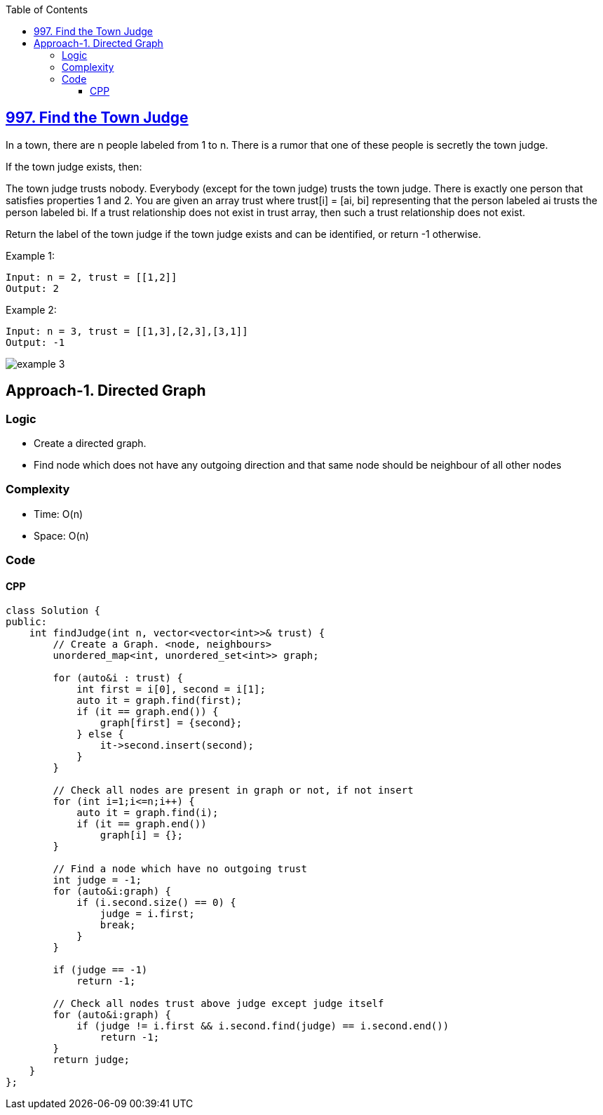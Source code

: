 :toc:
:toclevels: 6

== link:https://leetcode.com/problems/find-the-town-judge/[997. Find the Town Judge]
In a town, there are n people labeled from 1 to n. There is a rumor that one of these people is secretly the town judge.

If the town judge exists, then:

The town judge trusts nobody.
Everybody (except for the town judge) trusts the town judge.
There is exactly one person that satisfies properties 1 and 2.
You are given an array trust where trust[i] = [ai, bi] representing that the person labeled ai trusts the person labeled bi. If a trust relationship does not exist in trust array, then such a trust relationship does not exist.

Return the label of the town judge if the town judge exists and can be identified, or return -1 otherwise.

Example 1:
```c
Input: n = 2, trust = [[1,2]]
Output: 2
```

Example 2:
```c
Input: n = 3, trust = [[1,3],[2,3],[3,1]]
Output: -1
```
image:https://www.plantuml.com/plantuml/png/SoWkIImgAStDuIhEpimhI2nAp5L8piyjoCzBpIi9BgdCILKeIaqkISnBpqdbYZQCLT2rKuWsZbLGhapDoSalvmAomKA6GA6Yr1IkQ2E4alIYrDGyBeVKl1IW-G00?raw=true[example 3]

== Approach-1. Directed Graph
=== Logic
* Create a directed graph.
* Find node which does not have any outgoing direction and that same node should be neighbour of all other nodes

=== Complexity
* Time: O(n)
* Space: O(n)

=== Code
==== CPP
```cpp
class Solution {
public:
    int findJudge(int n, vector<vector<int>>& trust) {
        // Create a Graph. <node, neighbours>
        unordered_map<int, unordered_set<int>> graph;

        for (auto&i : trust) {
            int first = i[0], second = i[1];
            auto it = graph.find(first);
            if (it == graph.end()) {
                graph[first] = {second};
            } else {
                it->second.insert(second);
            }
        }

        // Check all nodes are present in graph or not, if not insert
        for (int i=1;i<=n;i++) {
            auto it = graph.find(i);
            if (it == graph.end())
                graph[i] = {};
        }

        // Find a node which have no outgoing trust
        int judge = -1;
        for (auto&i:graph) {
            if (i.second.size() == 0) {
                judge = i.first;
                break;
            }
        }

        if (judge == -1)
            return -1;
        
        // Check all nodes trust above judge except judge itself
        for (auto&i:graph) {
            if (judge != i.first && i.second.find(judge) == i.second.end())
                return -1;
        }
        return judge;
    }
};
```
